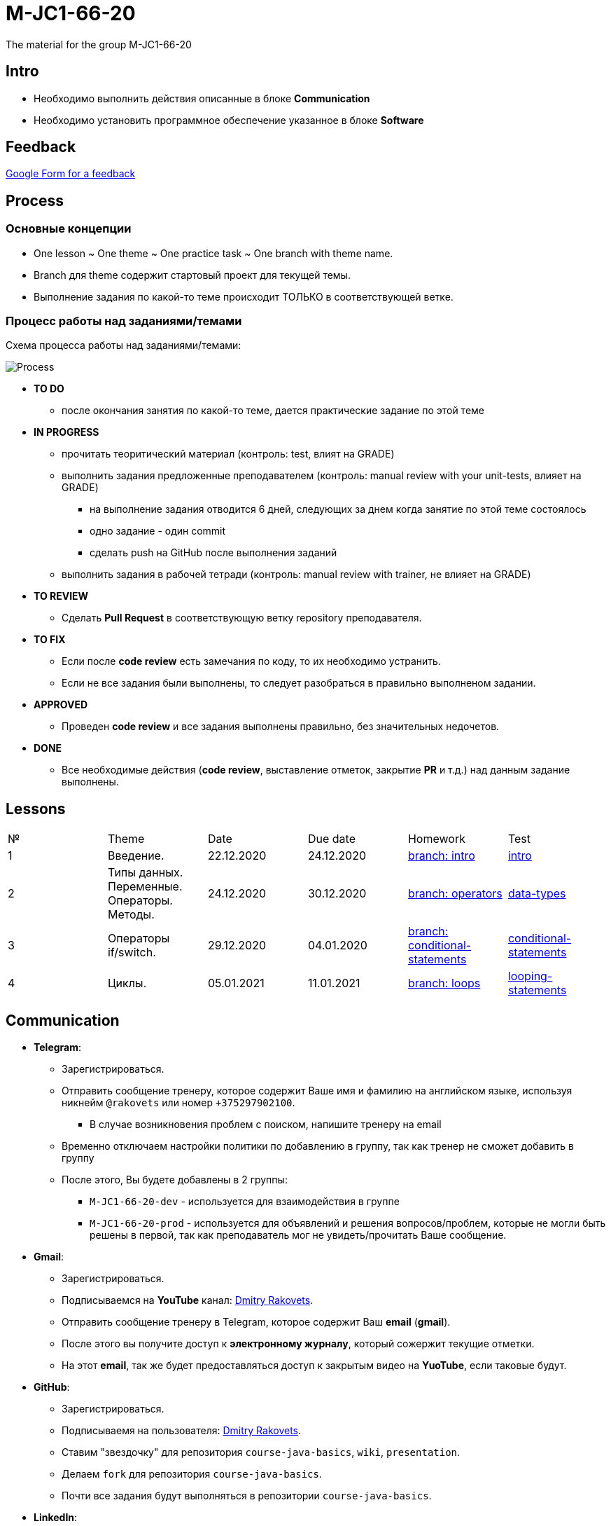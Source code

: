 = M-JC1-66-20

The material for the group M-JC1-66-20

== Intro

* Необходимо выполнить действия описанные в блоке *Communication* 
* Необходимо установить программное обеспечение указанное в блоке *Software*

== Feedback

link:https://forms.gle/MhYeTxiHfruSRNcr5[Google Form for a feedback]

== Process

=== Основные концепции

* One lesson ~ One theme ~ One practice task ~ One branch with theme name.
* Branch для theme содержит стартовый проект для текущей темы.
* Выполнение задания по какой-то теме происходит ТОЛЬКО в соответствующей ветке.

=== Процесс работы над заданиями/темами

Схема процесса работы над заданиями/темами:

image::./images/process.svg[Process]

* *TO DO*
** после окончания занятия по какой-то теме, дается практические задание по этой теме

* *IN PROGRESS*
** прочитать теоритический материал (контроль: test, влият на GRADE)
** выполнить задания предложенные преподавателем (контроль: manual review with your unit-tests, влияет на GRADE)
*** на выполнение задания отводится 6 дней, следующих за днем когда занятие по этой теме состоялось
*** одно задание - один commit
*** сделать push на GitHub после выполнения заданий
** выполнить задания в рабочей тетради (контроль: manual review with trainer, не влияет на GRADE)

* *TO REVIEW*
** Cделать *Pull Request* в соответствующую ветку repository преподавателя.

* *TO FIX*
** Если после *code review* есть замечания по коду, то их необходимо устранить.
** Если не все задания были выполнены, то следует разобраться в правильно выполненом задании.

* *APPROVED*
** Проведен *code review* и все задания выполнены правильно, без значительных недочетов.

* *DONE*
** Все необходимые действия (*code review*, выставление отметок, закрытие *PR* и т.д.) над данным задание выполнены.

== Lessons

|===
|№|Theme|Date|Due date|Homework|Test
|1|Введение.|22.12.2020|24.12.2020|link:https://github.com/rakovets/course-java-basics/tree/intro[branch: intro]|link:https://forms.gle/XHwuj6ZJbbUqP7xA6[intro]
|2|Типы данных. Переменные. Операторы. Методы.|24.12.2020|30.12.2020|link:https://github.com/rakovets/course-java-basics/tree/operators[branch: operators]|link:https://forms.gle/5wDwXhgScm7JVt668[data-types]
|3|Операторы if/switch.|29.12.2020|04.01.2020|link:https://github.com/rakovets/course-java-basics/tree/conditional-statements[branch: conditional-statements]|link:https://forms.gle/96Tid9tRY9m3bhwZ9[conditional-statements]
|4|Циклы.|05.01.2021|11.01.2021|link:https://github.com/rakovets/course-java-basics/tree/loops[branch: loops]|https://forms.gle/PVtDkLD2W4jxgV5D9[looping-statements]
|===


== Communication

* *Telegram*:
** Зарегистрироваться.
** Отправить сообщение тренеру, которое содержит Ваше имя и фамилию на английском языке, используя никнейм `@rakovets` или номер `+375297902100`.
*** В случае возникновения проблем с поиском, напишите тренеру на email
** Временно отключаем настройки политики по добавлению в группу, так как тренер не сможет добавить в группу
** После этого, Вы будете добавлены в 2 группы:
*** `M-JC1-66-20-dev` - используется для взаимодействия в группе
*** `M-JC1-66-20-prod` - используется для объявлений и решения вопросов/проблем, которые не могли быть решены в первой, так как преподаватель мог не увидеть/прочитать Ваше сообщение.

* *Gmail*:
** Зарегистрироваться.
** Подписываемся на *YouTube* канал: link:https://www.youtube.com/channel/UCIztUGTxSCyqksE3HxFgI_w[Dmitry Rakovets].
** Отправить сообщение тренеру в Telegram, которое содержит Ваш *email* (*gmail*).
** После этого вы получите доступ к *электронному журналу*, который сожержит текущие отметки.
** На этот *email*, так же будет предоставляться доступ к закрытым видео на *YuoTube*, если таковые будут.

* *GitHub*:
** Зарегистрироваться.
** Подписываемя на пользователя: link:https://www.github.com/rakovets[Dmitry Rakovets].
** Ставим "звездочку" для репозитория `course-java-basics`, `wiki`, `presentation`.
** Делаем `fork` для репозитория `course-java-basics`.
** Почти все задания будут выполняться в репозитории `course-java-basics`.

* *LinkedIn*:
** Зарегистрироваться.
** Отправляем `Connect` пользователю: link:https://www.linkedin.com/in/rakovets/[Dmitry Rakovets].
** Оформляем текущее место работы: IT-academy, Trainee (можно подсмотреть у преподавателя).

== Software

* link:https://jdk.java.net/java-se-ri/11[OpenJDK 11]
* link:https://www.jetbrains.com/idea/download[IntelliJ IDEA Community Edition]
* link:https://git-scm.com/[Git]
